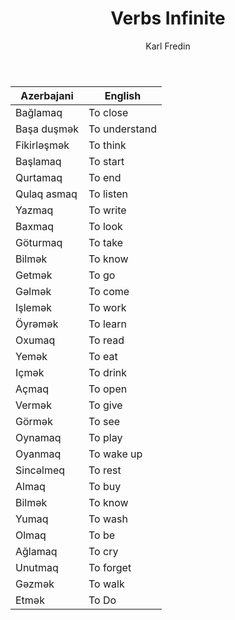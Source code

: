 #+title: Verbs Infinite
#+DESCRIPTION: azerbajani verbs in infinite form
#+AUTHOR: Karl Fredin

| Azerbajani         | English                |
|--------------------+------------------------|
| Bağlamaq           | To close               |
| Başa duşmək         | To understand          |
| Fikirləşmək         | To think               |
| Başlamaq           | To start               |
| Qurtamaq           | To end                 |
| Qulaq asmaq        | To listen              |
| Yazmaq             | To write               |
| Baxmaq             | To look                |
| Göturmaq           | To take                |
| Bilmək              | To know                |
| Getmək              | To go                  |
| Gəlmək              | To come                |
| Işlemək             | To work                |
| Öyrəmək             | To learn               |
| Oxumaq             | To read                |
| Yemək               | To eat                 |
| Içmək               | To drink               |
| Açmaq              | To open                |
| Vermək              | To give                |
| Görmək              | To see                 |
| Oynamaq            | To play                |
| Oyanmaq            | To wake up             |
| Sincəlmeq           | To rest                |
| Almaq              | To buy                 |
| Bilmək              | To know                |
| Yumaq              | To wash                |
| Olmaq              | To be                  |
| Ağlamaq            | To cry                 |
| Unutmaq            | To forget              |
| Gəzmək              | To walk                |
| Etmək               | To Do                  |
